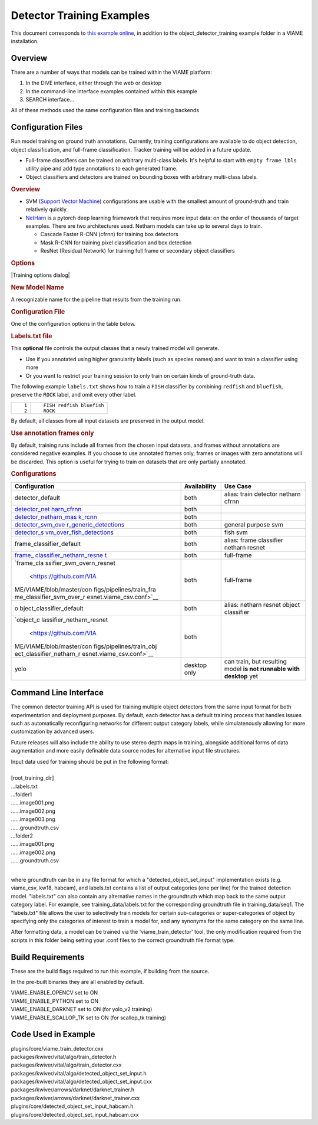 
==========================
Detector Training Examples
==========================

This document corresponds to `this example online`_, in addition to the
object_detector_training example folder in a VIAME installation.

.. _this example online: https://github.com/VIAME/VIAME/tree/master/examples/object_detector_training

********
Overview
********

There are a number of ways that models can be trained within the VIAME platform:

1) In the DIVE interface, either through the web or desktop
2) In the command-line interface examples contained within this example
3) SEARCH interface...

All of these methods used the same configuration files and training backends

*******************
Configuration Files
*******************

Run model training on ground truth annotations. Currently,
training configurations are available to do object
detection, object classification, and full-frame
classification. Tracker training will be added in a future
update.

-  Full-frame classifiers can be trained on arbitrary
   multi-class labels. It's helpful to start with
   ``empty frame lbls`` utility pipe and add type
   annotations to each generated frame.
-  Object classifiers and detectors are trained on bounding
   boxes with arbitrary multi-class labels.

.. rubric:: Overview
   :name: overview

-  SVM (`Support Vector
   Machine <https://en.wikipedia.org/wiki/Support-vector_machine>`__)
   configurations are usable with the smallest amount of
   ground-truth and train relatively quickly.
-  `NetHarn <https://gitlab.kitware.com/computer-vision/netharn>`__
   is a pytorch deep learning framework that requires more
   input data: on the order of thousands of target examples.
   There are two architectures used. Netharn models can take
   up to several days to train.

   -  Cascade Faster R-CNN (cfrnn) for training box
      detectors
   -  Mask R-CNN for training pixel classification and box
      detection
   -  ResNet (Residual Network) for training full frame or
      secondary object classifiers

.. rubric:: Options
   :name: options

|Training options dialog|

.. rubric:: New Model Name
   :name: new-model-name

A recognizable name for the pipeline that results from the
training run.

.. rubric:: Configuration File
   :name: configuration-file

One of the configuration options in the table below.

.. rubric:: Labels.txt file
   :name: labelstxt-file

This **optional** file controls the output classes that a
newly trained model will generate.

-  Use if you annotated using higher granularity labels
   (such as species names) and want to train a classifier
   using more
-  Or you want to restrict your training session to only
   train on certain kinds of ground-truth data.

The following example ``labels.txt`` shows how to train a
``FISH`` classifier by combining ``redfish`` and
``bluefish``, preserve the ``ROCK`` label, and omit every
other label.

.. container:: highlight

   +-----------------------------------+-----------------------------------+
   | .. container:: linenodiv          | .. container::                    |
   |                                   |                                   |
   |    ::                             |    ::                             |
   |                                   |                                   |
   |       1                           |       FISH redfish bluefish       |
   |       2                           |       ROCK                        |
   +-----------------------------------+-----------------------------------+

By default, all classes from all input datasets are
preserved in the output model.

.. rubric:: Use annotation frames only
   :name: use-annotation-frames-only

By default, training runs include all frames from the chosen
input datasets, and frames without annotations are
considered negative examples. If you choose to use annotated
frames only, frames or images with zero annotations will be
discarded. This option is useful for trying to train on
datasets that are only partially annotated.

.. rubric:: Configurations
   :name: configurations

.. container:: md-typeset__scrollwrap

   .. container:: md-typeset__table

      +--------------------------+--------------+--------------------------+
      | Configuration            | Availability | Use Case                 |
      +==========================+==============+==========================+
      | detector_default         | both         | alias: train detector    |
      |                          |              | netharn cfrnn            |
      +--------------------------+--------------+--------------------------+
      | `detector_net            | both         |                          |
      | harn_cfrnn <https://gith |              |                          |
      | ub.com/VIAME/VIAME/blob/ |              |                          |
      | master/configs/pipelines |              |                          |
      | /train_detector_netharn_ |              |                          |
      | cfrnn.viame_csv.conf>`__ |              |                          |
      +--------------------------+--------------+--------------------------+
      | `detector_netharn_mas    | both         |                          |
      | k_rcnn <https://github.c |              |                          |
      | om/VIAME/VIAME/blob/mast |              |                          |
      | er/configs/pipelines/tra |              |                          |
      | in_detector_netharn_mask |              |                          |
      | _rcnn.viame_csv.conf>`__ |              |                          |
      +--------------------------+--------------+--------------------------+
      | `detector_svm_ove        | both         | general purpose svm      |
      | r_generic_detections <ht |              |                          |
      | tps://github.com/VIAME/V |              |                          |
      | IAME/blob/master/configs |              |                          |
      | /pipelines/train_detecto |              |                          |
      | r_svm_over_generic_detec |              |                          |
      | tions.viame_csv.conf>`__ |              |                          |
      +--------------------------+--------------+--------------------------+
      | `detector_s              | both         | fish svm                 |
      | vm_over_fish_detections  |              |                          |
      | <https://github.com/VIAM |              |                          |
      | E/VIAME/blob/master/conf |              |                          |
      | igs/pipelines/train_dete |              |                          |
      | ctor_svm_over_fish_detec |              |                          |
      | tions.viame_csv.conf>`__ |              |                          |
      +--------------------------+--------------+--------------------------+
      | frame_classifier_default | both         | alias: frame classifier  |
      |                          |              | netharn resnet           |
      +--------------------------+--------------+--------------------------+
      | `frame_                  | both         | full-frame               |
      | classifier_netharn_resne |              |                          |
      | t <https://github.com/VI |              |                          |
      | AME/VIAME/blob/master/co |              |                          |
      | nfigs/pipelines/train_fr |              |                          |
      | ame_classifier_netharn_r |              |                          |
      | esnet.viame_csv.conf>`__ |              |                          |
      +--------------------------+--------------+--------------------------+
      | `frame_cla               | both         | full-frame               |
      | ssifier_svm_overn_resnet |              |                          |
      |  <https://github.com/VIA |              |                          |
      | ME/VIAME/blob/master/con |              |                          |
      | figs/pipelines/train_fra |              |                          |
      | me_classifier_svm_over_r |              |                          |
      | esnet.viame_csv.conf>`__ |              |                          |
      +--------------------------+--------------+--------------------------+
      | o                        | both         | alias: netharn resnet    |
      | bject_classifier_default |              | object classifier        |
      +--------------------------+--------------+--------------------------+
      | `object_c                | both         |                          |
      | lassifier_netharn_resnet |              |                          |
      |  <https://github.com/VIA |              |                          |
      | ME/VIAME/blob/master/con |              |                          |
      | figs/pipelines/train_obj |              |                          |
      | ect_classifier_netharn_r |              |                          |
      | esnet.viame_csv.conf>`__ |              |                          |
      +--------------------------+--------------+--------------------------+
      | yolo                     | desktop only | can train, but resulting |
      |                          |              | model **is not runnable  |
      |                          |              | with desktop** yet       |
      +--------------------------+--------------+--------------------------+

**********************
Command Line Interface
**********************

The common detector training API is used for training multiple object
detectors from the same input format for both experimentation and
deployment purposes. By default, each detector has a default training
process that handles issues such as automatically reconfiguring networks
for different output category labels, while simulatenously allowing for
more customization by advanced users.

Future releases will also include the ability to use stereo depth
maps in training, alongside additional forms of data augmentation
and more easily definable data source nodes for alternative input
file structures.

| Input data used for training should be put in the following format:
|
| [root_training_dir]
| ...labels.txt
| ...folder1
| ......image001.png
| ......image002.png
| ......image003.png
| ......groundtruth.csv
| ...folder2
| ......image001.png
| ......image002.png
| ......groundtruth.csv
|
where groundtruth can be in any file format for which a
"detected_object_set_input" implementation exists (e.g. viame_csv, kw18, habcam),
and labels.txt contains a list of output categories (one per line) for
the trained detection model. "labels.txt" can also contain any alternative
names in the groundtruth which map back to the same output category label.
For example, see training_data/labels.txt for the corresponding groundtruth
file in training_data/seq1. The "labels.txt" file allows the user to selectively
train models for certain sub-categories or super-categories of object by specifying
only the categories of interest to train a model for, and any synonyms for the
same category on the same line.


After formatting data, a model can be trained via the 'viame_train_detector'
tool, the only modification required from the scripts in this folder being
setting your .conf files to the correct groundtruth file format type.


******************
Build Requirements
******************

These are the build flags required to run this example, if building from
the source.

In the pre-built binaries they are all enabled by default.

| VIAME_ENABLE_OPENCV set to ON
| VIAME_ENABLE_PYTHON set to ON
| VIAME_ENABLE_DARKNET set to ON (for yolo_v2 training)
| VIAME_ENABLE_SCALLOP_TK set to ON (for scallop_tk training)


********************
Code Used in Example
********************

| plugins/core/viame_train_detector.cxx
| packages/kwiver/vital/algo/train_detector.h
| packages/kwiver/vital/algo/train_detector.cxx
| packages/kwiver/vital/algo/detected_object_set_input.h
| packages/kwiver/vital/algo/detected_object_set_input.cxx
| packages/kwiver/arrows/darknet/darknet_trainer.h
| packages/kwiver/arrows/darknet/darknet_trainer.cxx
| plugins/core/detected_object_set_input_habcam.h
| plugins/core/detected_object_set_input_habcam.cxx
